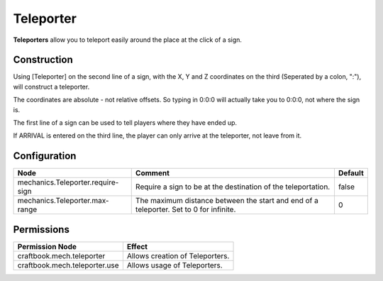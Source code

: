 ==========
Teleporter
==========

**Teleporters** allow you to teleport easily around the place at the click of a sign.

Construction
============

Using [Teleporter] on the second line of a sign, with the X, Y and Z coordinates on the third (Seperated by a colon, ":"), will construct a teleporter.

The coordinates are absolute - not relative offsets. So typing in 0:0:0 will actually take you to 0:0:0, not where the sign is.

The first line of a sign can be used to tell players where they have ended up.

If ARRIVAL is entered on the third line, the player can only arrive at the teleporter, not leave from it.

Configuration
=============

================================= ====================================================================================== =======
Node                              Comment                                                                                Default
================================= ====================================================================================== =======
mechanics.Teleporter.require-sign Require a sign to be at the destination of the teleportation.                          false
mechanics.Teleporter.max-range    The maximum distance between the start and end of a teleporter. Set to 0 for infinite. 0
================================= ====================================================================================== =======


Permissions
===========

+--------------------------------+----------------------------------+
|  Permission Node               |  Effect                          |
+================================+==================================+
|  craftbook.mech.teleporter     |  Allows creation of Teleporters. |
+--------------------------------+----------------------------------+
|  craftbook.mech.teleporter.use |  Allows usage of Teleporters.    |
+--------------------------------+----------------------------------+

